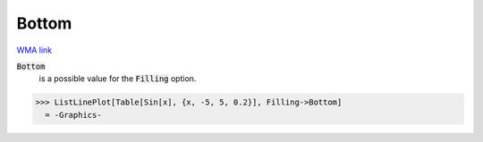 Bottom
======

`WMA link <https://reference.wolfram.com/language/ref/Bottom.html>`_


:code:`Bottom`
    is a possible value for the :code:`Filling`  option.





>>> ListLinePlot[Table[Sin[x], {x, -5, 5, 0.2}], Filling->Bottom]
  = -Graphics-
